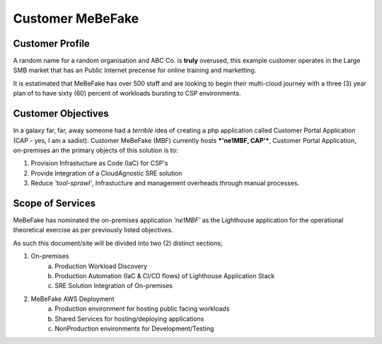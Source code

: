 Customer MeBeFake 
==================================================================

Customer Profile
------------------------------------------------------------------
A random name for a random organisation and ABC Co. is **truly** overused, this example customer 
operates in the Large SMB market that has an Public Internet precense for online training and marketting.

It is estatimated that MeBeFake has over 500 staff and are looking to begin their multi-cloud journey
with a three (3) year plan of to have sixty (60) percent of workloads bursting to CSP environments.


Customer Objectives
------------------------------------------------------------------
In a galaxy far, far, away someone had a *terrible* idea of creating a php application called
Customer Portal Application (CAP - yes, I am a sadist).   Customer MeBeFake (MBF) currently hosts
***'ne1MBF, CAP'***, Customer Portal Application, on-premises an the primary objects of this solution is 
to:

1) Provision Infrastucture as Code (IaC) for CSP's
2) Provide Integration of a CloudAgnostic SRE solution
3) Reduce *'tool-sprawl'*, Infrastucture and management overheads through manual processes.


Scope of Services
------------------------------------------------------------------
MeBeFake has nominated the on-premises application *'ne1MBF'* as the Lighthouse application for the 
operational theoretical exercise as per previously listed objectives.

As such this document/site will be divided into two (2) distinct sections;

1) On-premises 
    a) Production Workload Discovery 
    b) Production Automation (IaC & CI/CD flows) of Lighthouse Application Stack
    c) SRE Solution Integration of On-premises

2) MeBeFake AWS Deployment
    a) Production environment for hosting public facing workloads
    b) Shared Services for hosting/deploying applications
    c) NonProduction environments for Development/Testing
